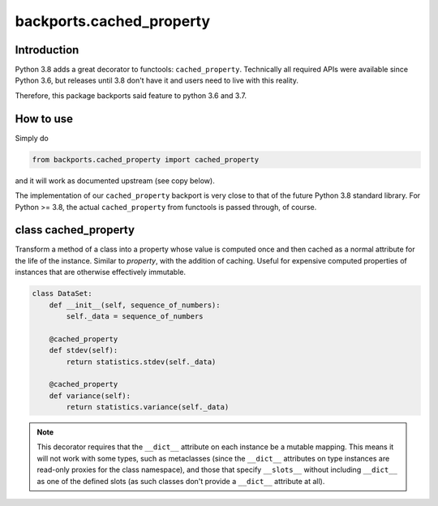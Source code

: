 backports.cached_property
=========================

.. image:: https://travis-ci.com/penguinolog/backports.cached_property.svg?branch=master
    :target: https://travis-ci.com/penguinolog/backports.cached_property
.. image:: https://img.shields.io/pypi/v/backports.cached-property.svg
    :target: https://pypi.python.org/pypi/backports.cached-property
.. image:: https://img.shields.io/pypi/pyversions/backports.cached-property.svg
    :target: https://pypi.python.org/pypi/backports.cached-property
.. image:: https://img.shields.io/pypi/status/backports.cached-property.svg
    :target: https://pypi.python.org/pypi/backports.cached-property
.. image:: https://img.shields.io/github/license/penguinolog/backports.cached_property.svg
    :target: https://raw.githubusercontent.com/penguinolog/backports.cached_property/master/LICENSE
.. image:: https://img.shields.io/badge/code%20style-black-000000.svg
    :target: https://github.com/ambv/black

Introduction
------------

Python 3.8 adds a great decorator to functools: ``cached_property``.
Technically all required APIs were available since Python 3.6, but
releases until 3.8 don't have it and users need to live with this reality.

Therefore, this package backports said feature to python 3.6 and 3.7.

How to use
----------

Simply do

.. code-block:: python

    from backports.cached_property import cached_property

and it will work as documented upstream (see copy below).

The implementation of our ``cached_property`` backport is very close to that
of the future Python 3.8 standard library.
For Python >= 3.8, the actual ``cached_property`` from functools is passed
through, of course.

class cached_property
---------------------

Transform a method of a class into a property whose value is computed once
and then cached as a normal attribute for the life of the instance. Similar
to `property`, with the addition of caching. Useful for expensive
computed properties of instances that are otherwise effectively immutable.

.. code-block:: python

   class DataSet:
       def __init__(self, sequence_of_numbers):
           self._data = sequence_of_numbers

       @cached_property
       def stdev(self):
           return statistics.stdev(self._data)

       @cached_property
       def variance(self):
           return statistics.variance(self._data)

.. FIXME GitHub RST renderer doesn't nicely handle this directive?
.. note::

  This decorator requires that the ``__dict__`` attribute on each instance
  be a mutable mapping. This means it will not work with some types, such as
  metaclasses (since the ``__dict__`` attributes on type instances are
  read-only proxies for the class namespace), and those that specify
  ``__slots__`` without including ``__dict__`` as one of the defined slots
  (as such classes don't provide a ``__dict__`` attribute at all).
